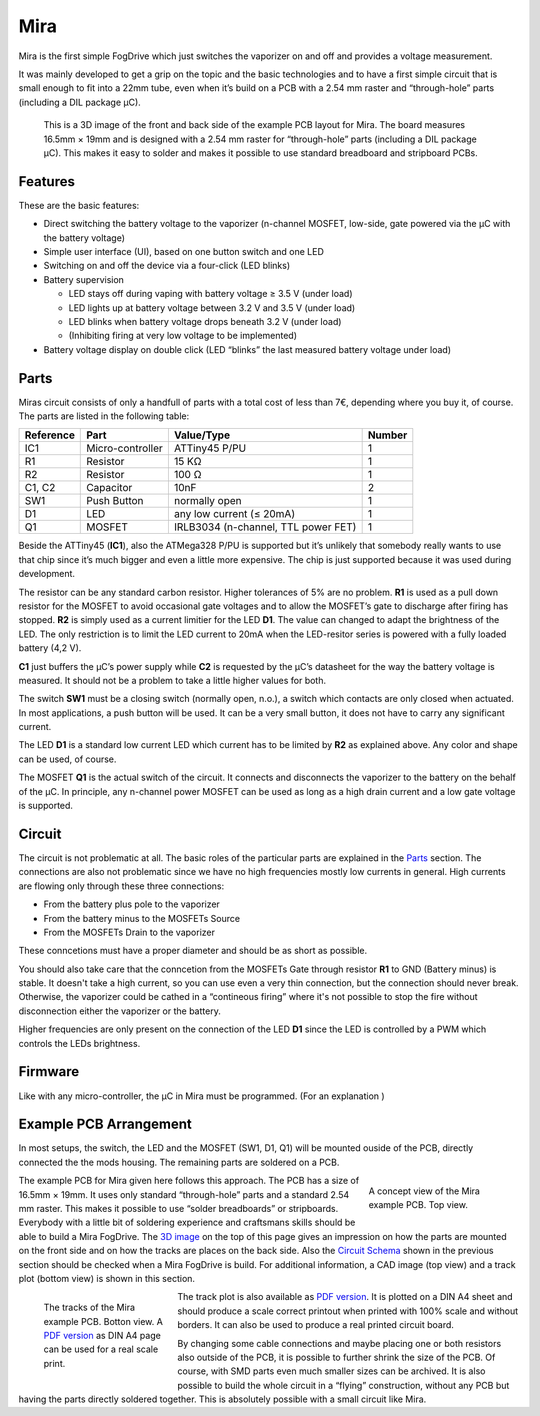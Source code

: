 .. _mira:

====
Mira
====

Mira is the first simple FogDrive which just switches the vaporizer on and off and provides a voltage measurement.

It was mainly developed to get a grip on the topic and the basic technologies and to have a first simple
circuit that is small enough to fit into a 22mm tube, even when it’s build on a PCB with a
2.54 mm raster and “through-hole” parts (including a DIL package μC).

.. _`3D image`:

.. figure:: images/mira_board_slim_3d.png
   :width: 100 %
   :alt: 3D image of an example Mira board

   This is a 3D image of the front and back side of the example PCB layout for Mira. The board measures 16.5mm × 19mm
   and is designed with a 2.54 mm raster for “through-hole” parts (including a DIL package μC). This makes it easy to
   solder and makes it possible to use standard breadboard and stripboard PCBs.


Features
========

These are the basic features:

* Direct switching the battery voltage to the vaporizer (n-channel MOSFET, low-side, gate powered via the μC with the battery voltage)
* Simple user interface (UI), based on one button switch and one LED
* Switching on and off the device via a four-click (LED blinks)
* Battery supervision

  * LED stays off during vaping with battery voltage ≥ 3.5 V (under load)
  * LED lights up at battery voltage between 3.2 V and 3.5 V (under load)
  * LED blinks when battery voltage drops beneath 3.2 V (under load)
  * (Inhibiting firing at very low voltage to be implemented)
  
* Battery voltage display on double click (LED “blinks” the last measured battery voltage under load)

Parts
=====

Miras circuit consists of only a handfull of parts with a total cost of less than 7€, depending where you buy it, of course.
The parts are listed in the following table:

==========  ================= ====================================== ======
Reference   Part              Value/Type                             Number
==========  ================= ====================================== ======
IC1         Micro-controller  ATTiny45 P/PU                          1
R1          Resistor          15 KΩ                                  1
R2          Resistor          100 Ω                                  1
C1, C2      Capacitor         10nF                                   2
SW1         Push Button       normally open                          1
D1          LED               any low current (≤ 20mA)               1
Q1          MOSFET            IRLB3034 (n-channel, TTL power FET)    1
==========  ================= ====================================== ======

Beside the ATTiny45 (**IC1**), also the ATMega328 P/PU is supported but it’s unlikely that
somebody really wants to use that chip since it’s much bigger and even a little more expensive.
The chip is just supported because it was used during development.

The resistor can be any standard carbon resistor. Higher tolerances of 5% are no problem.
**R1** is used as a pull down resistor for the MOSFET to avoid occasional gate voltages and
to allow the MOSFET’s gate to discharge after firing has stopped. **R2** is simply used as a
current limitier for the LED **D1**. The value can changed to adapt the brightness of the LED. The only
restriction is to limit the LED current to 20mA when the LED-resitor series is powered with a
fully loaded battery (4,2 V).

**C1** just buffers the μC’s power supply while **C2** is requested by the μC’s datasheet for the way the battery voltage is measured.
It should not be a problem to take a little higher values for both.

The switch **SW1** must be a closing switch (normally open, n.o.), a switch which contacts are only closed when actuated.
In most applications, a push button will be used. It can be a very small button, it does not have to carry any significant current.

The LED **D1** is a standard low current LED which current has to be limited by **R2** as explained above. Any color and shape
can be used, of course.

The MOSFET **Q1** is the actual switch of the circuit. It connects and disconnects the vaporizer to the battery on the 
behalf of the μC. In principle, any n-channel power MOSFET can be used as long as a high drain current and a low gate
voltage is supported.

Circuit
=======

The circuit is not problematic at all. The basic roles of the particular parts are explained in the `Parts`_ section.
The connections are also not problematic since we have no high frequencies mostly low currents in general.
High currents are flowing only through these three connections:

* From the battery plus pole to the vaporizer
* From the battery minus to the MOSFETs Source
* From the MOSFETs Drain to the vaporizer

These conncetions must have a proper diameter and should be as short as possible.

.. _`Circuit Schema`:

You should also take care that the conncetion from the MOSFETs Gate through resistor **R1** 
to GND (Battery minus) is stable. It doesn't take a high current, so you can use even a very thin
connection, but the connection should never break. Otherwise, the vaporizer could be cathed in a
“contineous firing” where it's not possible to stop the fire without disconnection either the
vaporizer or the battery.

Higher frequencies are only present on the connection of the LED **D1** since the LED is controlled 
by a PWM which controls the LEDs brightness.

Firmware
========

Like with any micro-controller, the μC in Mira must be programmed. (For an explanation )

Example PCB Arrangement
=======================

In most setups, the switch, the LED and the MOSFET (SW1, D1, Q1) will be mounted ouside of the PCB, directly connected the the mods housing.
The remaining parts are soldered on a PCB.

.. figure:: images/mira_board_slim_pcb.png
   :align: right
   :figwidth: 200px
   :width: 200px
   :alt: CAD image of the example Mira board
   
   A concept view of the Mira example PCB. Top view.

The example PCB for Mira given here follows this approach. The PCB has a size of 16.5mm × 19mm.
It uses only standard “through-hole” parts and a standard 2.54 mm raster. This makes it possible to use “solder breadboards”
or stripboards. Everybody with a little bit of soldering experience and craftsmans skills should be able to build a Mira FogDrive.
The `3D image`_ on the top of this page gives an impression on how the parts are mounted on the front side and on how the
tracks are places on the back side. Also the `Circuit Schema`_ shown in the previous section should be checked when a Mira
FogDrive is build. For additional information, a CAD image (top view) and a track plot (bottom view) is shown in this section.

.. figure:: images/mira_board_slim_tracks.png
   :align: left
   :figwidth: 200px
   :width: 200px
   :alt: schema image of an example Mira board
   
   The tracks of the Mira example PCB. Botton view.
   A `PDF version`_ as DIN A4 page can be used for
   a real scale print.

The track plot is also available as `PDF version`_. It is plotted on a DIN A4 sheet and should produce a scale correct printout
when printed with 100% scale and without borders. It can also be used to produce a real printed circuit board.
   
.. _`PDF Version`: _static/mira_board_slim_tracks.pdf

By changing some cable connections and maybe placing one or both resistors also outside of the PCB, it is possible to further shrink the size of the PCB.
Of course, with SMD parts even much smaller sizes can be archived. It is also possible to build the whole circuit in a  “flying”
construction, without any PCB but having the parts directly soldered together. This is absolutely possible with a small circuit like Mira.



